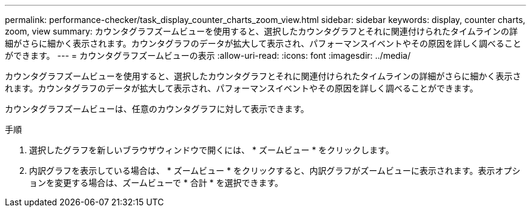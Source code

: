 ---
permalink: performance-checker/task_display_counter_charts_zoom_view.html 
sidebar: sidebar 
keywords: display, counter charts, zoom, view 
summary: カウンタグラフズームビューを使用すると、選択したカウンタグラフとそれに関連付けられたタイムラインの詳細がさらに細かく表示されます。カウンタグラフのデータが拡大して表示され、パフォーマンスイベントやその原因を詳しく調べることができます。 
---
= カウンタグラフズームビューの表示
:allow-uri-read: 
:icons: font
:imagesdir: ../media/


[role="lead"]
カウンタグラフズームビューを使用すると、選択したカウンタグラフとそれに関連付けられたタイムラインの詳細がさらに細かく表示されます。カウンタグラフのデータが拡大して表示され、パフォーマンスイベントやその原因を詳しく調べることができます。

カウンタグラフズームビューは、任意のカウンタグラフに対して表示できます。

.手順
. 選択したグラフを新しいブラウザウィンドウで開くには、 * ズームビュー * をクリックします。
. 内訳グラフを表示している場合は、 * ズームビュー * をクリックすると、内訳グラフがズームビューに表示されます。表示オプションを変更する場合は、ズームビューで * 合計 * を選択できます。


